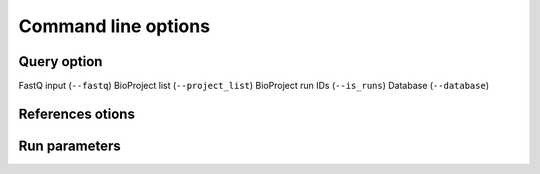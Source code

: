 Command line options
=============

Query option
-----
FastQ input (``--fastq``)
BioProject list (``--project_list``)
BioProject run IDs (``--is_runs``)
Database (``--database``)

References otions
------

Run parameters
----------
